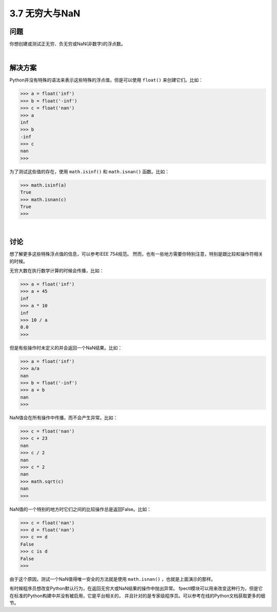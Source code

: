 ============================
3.7 无穷大与NaN
============================

----------
问题
----------
你想创建或测试正无穷、负无穷或NaN(非数字)的浮点数。

|

----------
解决方案
----------
Python并没有特殊的语法来表示这些特殊的浮点值，但是可以使用 ``float()`` 来创建它们。比如：

.. code-block:: python

    >>> a = float('inf')
    >>> b = float('-inf')
    >>> c = float('nan')
    >>> a
    inf
    >>> b
    -inf
    >>> c
    nan
    >>>

为了测试这些值的存在，使用 ``math.isinf()`` 和 ``math.isnan()`` 函数。比如：

.. code-block:: python

    >>> math.isinf(a)
    True
    >>> math.isnan(c)
    True
    >>>

|

----------
讨论
----------
想了解更多这些特殊浮点值的信息，可以参考IEEE 754规范。
然而，也有一些地方需要你特别注意，特别是跟比较和操作符相关的时候。

无穷大数在执行数学计算的时候会传播，比如：

.. code-block:: python

    >>> a = float('inf')
    >>> a + 45
    inf
    >>> a * 10
    inf
    >>> 10 / a
    0.0
    >>>

但是有些操作时未定义的并会返回一个NaN结果。比如：

.. code-block:: python

    >>> a = float('inf')
    >>> a/a
    nan
    >>> b = float('-inf')
    >>> a + b
    nan
    >>>

NaN值会在所有操作中传播，而不会产生异常。比如：

.. code-block:: python

    >>> c = float('nan')
    >>> c + 23
    nan
    >>> c / 2
    nan
    >>> c * 2
    nan
    >>> math.sqrt(c)
    nan
    >>>

NaN值的一个特别的地方时它们之间的比较操作总是返回False。比如：

.. code-block:: python

    >>> c = float('nan')
    >>> d = float('nan')
    >>> c == d
    False
    >>> c is d
    False
    >>>

由于这个原因，测试一个NaN值得唯一安全的方法就是使用 ``math.isnan()`` ，也就是上面演示的那样。

有时候程序员想改变Python默认行为，在返回无穷大或NaN结果的操作中抛出异常。
fpectl模块可以用来改变这种行为，但是它在标准的Python构建中并没有被启用，它是平台相关的，
并且针对的是专家级程序员。可以参考在线的Python文档获取更多的细节。

